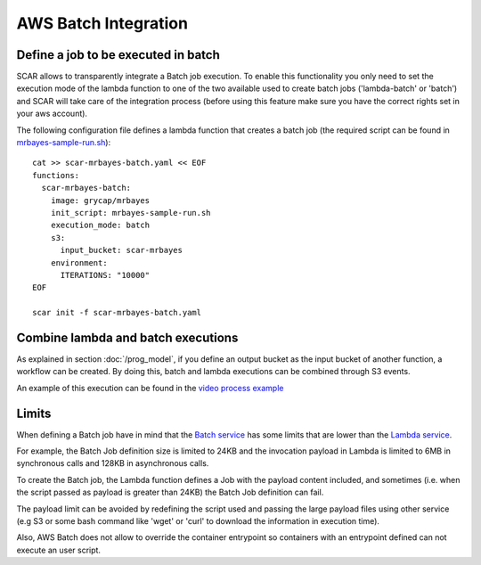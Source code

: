 .. highlight:: none

AWS Batch Integration
=======================

Define a job to be executed in batch
------------------------------------

SCAR allows to transparently integrate a Batch job execution. To enable this functionality you only need to set the execution mode of the lambda function to one of the two available used to create batch jobs ('lambda-batch' or 'batch') and SCAR will take care of the integration process (before using this feature make sure you have the correct rights set in your aws account).

The following configuration file defines a lambda function that creates a batch job (the required script can be found in `mrbayes-sample-run.sh <https://raw.githubusercontent.com/grycap/scar/master/examples/mrbayes/mrbayes-sample-run.sh>`_)::

  cat >> scar-mrbayes-batch.yaml << EOF
  functions:
    scar-mrbayes-batch:
      image: grycap/mrbayes
      init_script: mrbayes-sample-run.sh
      execution_mode: batch
      s3:
        input_bucket: scar-mrbayes
      environment:
        ITERATIONS: "10000"          
  EOF

  scar init -f scar-mrbayes-batch.yaml
 
Combine lambda and batch executions
-----------------------------------
As explained in section :doc:`/prog_model`, if you define an output bucket as the input bucket of another function, a workflow can be created.
By doing this, batch and lambda executions can be combined through S3 events.

An example of this execution can be found in the `video process example <https://github.com/grycap/scar/tree/master/examples/video-process>`_

Limits
------
When defining a Batch job have in mind that the `Batch service <https://docs.aws.amazon.com/batch/latest/userguide/service_limits.html>`_ has some limits that are lower than the `Lambda service <https://docs.aws.amazon.com/lambda/latest/dg/limits.html>`_.

For example, the Batch Job definition size is limited to 24KB and the invocation payload in Lambda is limited to 6MB in synchronous calls and 128KB in asynchronous calls.

To create the Batch job, the Lambda function defines a Job with the payload content included, and sometimes (i.e. when the script passed as payload is greater than 24KB) the Batch Job definition can fail.

The payload limit can be avoided by redefining the script used and passing the large payload files using other service (e.g S3 or some bash command like 'wget' or 'curl' to download the information in execution time).

Also, AWS Batch does not allow to override the container entrypoint so containers with an entrypoint defined can not execute an user script.
